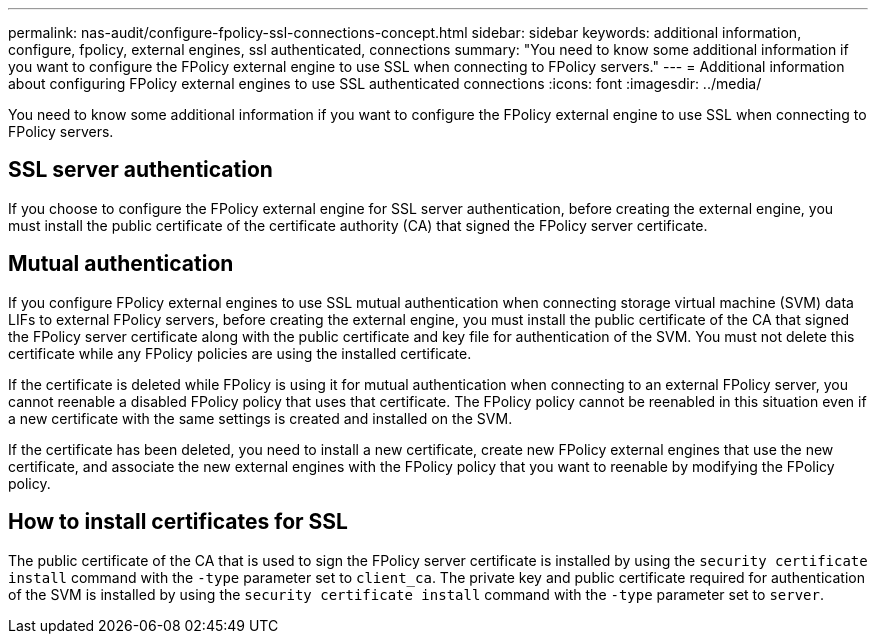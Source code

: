---
permalink: nas-audit/configure-fpolicy-ssl-connections-concept.html
sidebar: sidebar
keywords: additional information, configure, fpolicy, external engines, ssl authenticated, connections
summary: "You need to know some additional information if you want to configure the FPolicy external engine to use SSL when connecting to FPolicy servers."
---
= Additional information about configuring FPolicy external engines to use SSL authenticated connections
:icons: font
:imagesdir: ../media/

[.lead]
You need to know some additional information if you want to configure the FPolicy external engine to use SSL when connecting to FPolicy servers.

== SSL server authentication

If you choose to configure the FPolicy external engine for SSL server authentication, before creating the external engine, you must install the public certificate of the certificate authority (CA) that signed the FPolicy server certificate.

== Mutual authentication

If you configure FPolicy external engines to use SSL mutual authentication when connecting storage virtual machine (SVM) data LIFs to external FPolicy servers, before creating the external engine, you must install the public certificate of the CA that signed the FPolicy server certificate along with the public certificate and key file for authentication of the SVM. You must not delete this certificate while any FPolicy policies are using the installed certificate.

If the certificate is deleted while FPolicy is using it for mutual authentication when connecting to an external FPolicy server, you cannot reenable a disabled FPolicy policy that uses that certificate. The FPolicy policy cannot be reenabled in this situation even if a new certificate with the same settings is created and installed on the SVM.

If the certificate has been deleted, you need to install a new certificate, create new FPolicy external engines that use the new certificate, and associate the new external engines with the FPolicy policy that you want to reenable by modifying the FPolicy policy.

== How to install certificates for SSL

The public certificate of the CA that is used to sign the FPolicy server certificate is installed by using the `security certificate install` command with the `-type` parameter set to `client_ca`. The private key and public certificate required for authentication of the SVM is installed by using the `security certificate install` command with the `-type` parameter set to `server`.
